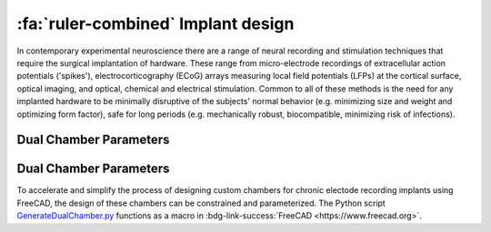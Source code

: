 .. _ImplantDesign:

================================================
:fa:`ruler-combined` Implant design
================================================

In contemporary experimental neuroscience there are a range of neural recording and stimulation techniques that require the surgical implantation of hardware. These range from micro-electrode recordings of extracellular action potentials ('spikes'), electrocorticography (ECoG) arrays measuring local field potentials (LFPs) at the cortical surface, optical imaging, and optical, chemical and electrical stimulation. Common to all of these methods is the need for any implanted hardware to be minimally disruptive of the subjects' normal behavior (e.g. minimizing size and weight and optimizing form factor), safe for long periods (e.g. mechanically robust, biocompatible, minimizing risk of infections).


Dual Chamber Parameters
==============================



Dual Chamber Parameters
==============================

.. image:: _images/Figures/Multidrive_parameters.png
  :align: right
  :width: 50%
  :alt: Parameters for a dual drive chamber


To accelerate and simplify the process of designing custom chambers for chronic electode recording implants using FreeCAD, the design of these chambers can be constrained and parameterized. The Python script `GenerateDualChamber.py <https://github.com/Phenomenal-Cat/IGNITE/blob/main/FreeCAD/GenerateDualChamber.py.FCMacro>`_ functions as a macro in :bdg-link-success:`FreeCAD <https://www.freecad.org>`.